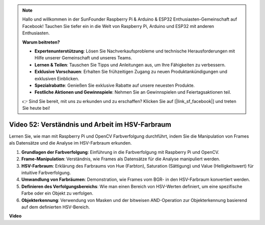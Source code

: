 .. note::

    Hallo und willkommen in der SunFounder Raspberry Pi & Arduino & ESP32 Enthusiasten-Gemeinschaft auf Facebook! Tauchen Sie tiefer ein in die Welt von Raspberry Pi, Arduino und ESP32 mit anderen Enthusiasten.

    **Warum beitreten?**

    - **Expertenunterstützung**: Lösen Sie Nachverkaufsprobleme und technische Herausforderungen mit Hilfe unserer Gemeinschaft und unseres Teams.
    - **Lernen & Teilen**: Tauschen Sie Tipps und Anleitungen aus, um Ihre Fähigkeiten zu verbessern.
    - **Exklusive Vorschauen**: Erhalten Sie frühzeitigen Zugang zu neuen Produktankündigungen und exklusiven Einblicken.
    - **Spezialrabatte**: Genießen Sie exklusive Rabatte auf unsere neuesten Produkte.
    - **Festliche Aktionen und Gewinnspiele**: Nehmen Sie an Gewinnspielen und Feiertagsaktionen teil.

    👉 Sind Sie bereit, mit uns zu erkunden und zu erschaffen? Klicken Sie auf [|link_sf_facebook|] und treten Sie heute bei!

Video 52: Verständnis und Arbeit im HSV-Farbraum
=======================================================================================

Lernen Sie, wie man mit Raspberry Pi und OpenCV Farbverfolgung durchführt, indem Sie die Manipulation von Frames als Datensätze und die Analyse im HSV-Farbraum erkunden.

1. **Grundlagen der Farbverfolgung**: Einführung in die Farbverfolgung mit Raspberry Pi und OpenCV.
2. **Frame-Manipulation**: Verständnis, wie Frames als Datensätze für die Analyse manipuliert werden.
3. **HSV-Farbraum**: Erklärung des Farbraums von Hue (Farbton), Saturation (Sättigung) und Value (Helligkeitswert) für intuitive Farbverfolgung.
4. **Umwandlung von Farbräumen**: Demonstration, wie Frames vom BGR- in den HSV-Farbraum konvertiert werden.
5. **Definieren des Verfolgungsbereichs**: Wie man einen Bereich von HSV-Werten definiert, um eine spezifische Farbe oder ein Objekt zu verfolgen.
6. **Objekterkennung**: Verwendung von Masken und der bitweisen AND-Operation zur Objekterkennung basierend auf dem definierten HSV-Bereich.

**Video**

.. raw:: html

    <iframe width="700" height="500" src="https://www.youtube.com/embed/SQ34pmUHMRA?si=7tT-Ef5wZVOzUEe5" title="YouTube-Videoplayer" frameborder="0" allow="accelerometer; autoplay; clipboard-write; encrypted-media; gyroscope; picture-in-picture; web-share" allowfullscreen></iframe>

